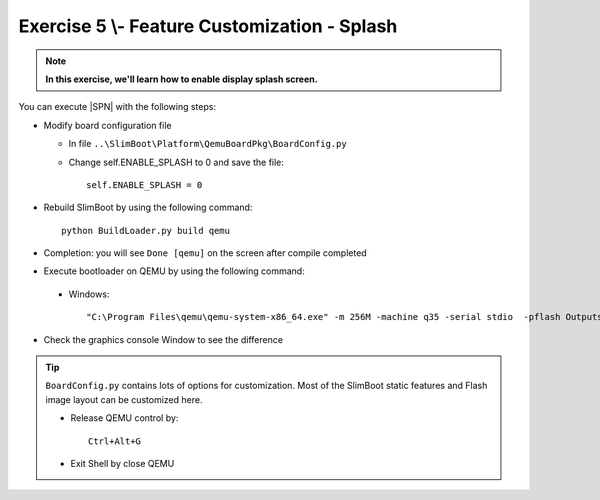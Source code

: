 .. _Exercise 5:

Exercise 5 \\- \ Feature Customization - Splash
---------------

.. note::
  **In this exercise, we'll learn how to enable display splash screen.**


You can execute |SPN| with the following steps:

* Modify board configuration file

  - In file ``..\SlimBoot\Platform\QemuBoardPkg\BoardConfig.py``
  
  - Change self.ENABLE_SPLASH to 0 and save the file::
      
      self.ENABLE_SPLASH = 0


* Rebuild SlimBoot by using the following command::

    python BuildLoader.py build qemu

* Completion: you will see ``Done [qemu]`` on the screen after compile completed

* Execute bootloader on QEMU by using the following command:

 - Windows::
 
    "C:\Program Files\qemu\qemu-system-x86_64.exe" -m 256M -machine q35 -serial stdio  -pflash Outputs\qemu\SlimBootloader.bin

* Check the graphics console Window to see the difference 



.. image:: /images/ex5.jpg
   :alt: Compile completed
   :align: center


.. tip::
    
    ``BoardConfig.py`` contains lots of options for customization.  Most of the SlimBoot static features and Flash image layout can be customized here.
    
    * Release QEMU control by::
    
          Ctrl+Alt+G
      
    * Exit Shell by close QEMU


